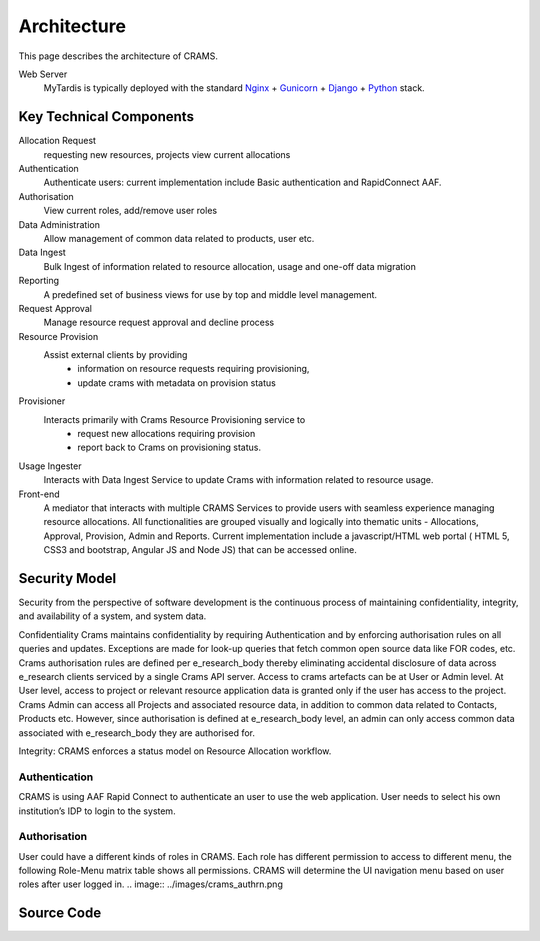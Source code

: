 .. _architecture:

============
Architecture
============

This page describes the architecture of CRAMS.

.. image:: ../images/crams_architecture.png


Web Server
  MyTardis is typically deployed with the standard
  `Nginx <http://nginx.org>`_ +
  `Gunicorn <http://gunicorn.org>`_ +
  `Django <http://www.djangoproject.com/>`_ +
  `Python <http://docs.python.org/>`_ stack.



Key Technical Components
----------------------------

Allocation Request
   requesting new resources, projects 
   view current allocations

Authentication
   Authenticate users: current implementation include Basic authentication and RapidConnect AAF.


Authorisation
  View current roles, add/remove user roles

Data Administration
   Allow management of common data related to products, user etc.


Data Ingest
  Bulk Ingest of information related to resource allocation, usage and one-off data migration


Reporting
  A predefined set of business views for use by top and middle level management. 


Request Approval
   Manage resource request approval and decline process


Resource Provision
  Assist external clients by providing
    -  information on resource requests requiring provisioning,
    - update crams with metadata on provision status



Provisioner
  Interacts primarily with Crams Resource Provisioning service to 
    - request new allocations requiring provision
    - report back to Crams on provisioning status.


Usage Ingester 
  Interacts with Data Ingest Service to update Crams with information related to resource usage. 
    

Front-end
  A mediator that interacts with multiple CRAMS Services to provide users with seamless experience managing resource allocations. 
  All functionalities are grouped visually and logically into thematic units - Allocations, Approval, Provision, Admin and Reports.
  Current implementation include a javascript/HTML web portal ( HTML 5, CSS3 and bootstrap, Angular JS and Node JS) that can be accessed online. 

.. image:: ../images/crams_fe.png


Security Model
--------------

Security from the perspective of software development is the continuous process of maintaining confidentiality, integrity, and availability of a system, and system data.  

Confidentiality
Crams maintains confidentiality by requiring Authentication and by enforcing authorisation rules on all queries and updates. Exceptions are made for look-up queries that fetch common open source data like FOR codes, etc. Crams authorisation rules are defined per e_research_body thereby eliminating accidental disclosure of data across e_research clients serviced by a single Crams API server.  
Access to crams artefacts can be at User or Admin level. At User level, access to project or relevant resource application data is granted only if the user has access to the project. Crams Admin can access all Projects and associated resource data, in addition to common data related to Contacts, Products etc. However, since authorisation is defined at e_research_body level, an admin can only access common data associated with e_research_body they are authorised for. 

Integrity: CRAMS enforces a status model on Resource Allocation workflow.  



Authentication
^^^^^^^^^^^^^^
CRAMS is using AAF Rapid Connect to authenticate an user to use the web application. User needs to select his own institution’s IDP to login to the system.


Authorisation
^^^^^^^^^^^^^
User could have a different kinds of  roles in CRAMS. Each role has different permission to access to different menu, the following Role-Menu matrix  table shows all permissions. CRAMS will determine the UI navigation menu based on user roles after user logged in.
.. image:: ../images/crams_authrn.png






Source Code
-----------


